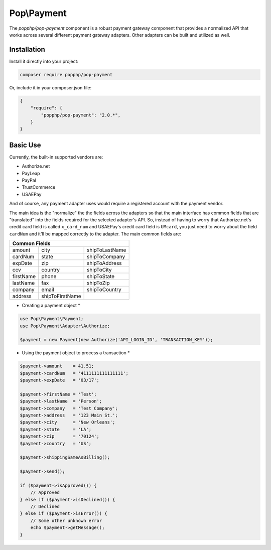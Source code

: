 Pop\\Payment
============

The `popphp/pop-payment` component is a robust payment gateway component that provides a normalized
API that works across several different payment gateway adapters. Other adapters can be built and
utilized as well.

Installation
------------

Install it directly into your project:

.. code-block:: bash

    composer require popphp/pop-payment

Or, include it in your composer.json file:

.. code-block:: json

    {
        "require": {
            "popphp/pop-payment": "2.0.*",
        }
    }

Basic Use
---------

Currently, the built-in supported vendors are:

* Authorize.net
* PayLeap
* PayPal
* TrustCommerce
* USAEPay

And of course, any payment adapter uses would require a registered account with the payment vendor.

The main idea is the "normalize" the the fields across the adapters so that the main interface has
common fields that are "translated" into the fields required for the selected adapter's API. So,
instead of having to worry that Authorize.net's credit card field is called ``x_card_num`` and
USAEPay's credit card field is ``UMcard``, you just need to worry about the field ``cardNum``
and it'll be mapped correctly to the adapter. The main common fields are:

+-----------------------------------------------------+
|                   Common Fields                     |
+=================+=================+=================+
| amount          | city            | shipToLastName  |
+-----------------+-----------------+-----------------+
| cardNum         | state           | shipToCompany   |
+-----------------+-----------------+-----------------+
| expDate         | zip             | shipToAddress   |
+-----------------+-----------------+-----------------+
| ccv             | country         | shipToCity      |
+-----------------+-----------------+-----------------+
| firstName       | phone           | shipToState     |
+-----------------+-----------------+-----------------+
| lastName        | fax             | shipToZip       |
+-----------------+-----------------+-----------------+
| company         | email           | shipToCountry   |
+-----------------+-----------------+-----------------+
| address         | shipToFirstName |                 |
+-----------------+-----------------+-----------------+

* Creating a payment object *

.. code-block:: php

    use Pop\Payment\Payment;
    use Pop\Payment\Adapter\Authorize;

    $payment = new Payment(new Authorize('API_LOGIN_ID', 'TRANSACTION_KEY'));

* Using the payment object to process a transaction *

.. code-block:: php

    $payment->amount    = 41.51;
    $payment->cardNum   = '4111111111111111';
    $payment->expDate   = '03/17';

    $payment->firstName = 'Test';
    $payment->lastName  = 'Person';
    $payment->company   = 'Test Company';
    $payment->address   = '123 Main St.';
    $payment->city      = 'New Orleans';
    $payment->state     = 'LA';
    $payment->zip       = '70124';
    $payment->country   = 'US';

    $payment->shippingSameAsBilling();

    $payment->send();

    if ($payment->isApproved()) {
        // Approved
    } else if ($payment->isDeclined()) {
        // Declined
    } else if ($payment->isError()) {
        // Some other unknown error
        echo $payment->getMessage();
    }

